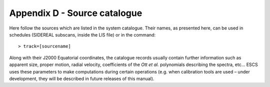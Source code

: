 .. _E_Appendix-D-Source-catalogue:

*****************************
Appendix D - Source catalogue
*****************************

Here follow the sources which are listed in the system catalogue. 
Their names, as presented here, can be used in schedules (SIDEREAL subscans, 
inside the LIS file) or in the command:: 

    > track=[sourcename]

Along with their J2000 Equatorial coordinates, the catalogue records usually 
contain further information such as apparent size, proper motion, radial 
velocity, coefficients of the *Ott et al.* polynomials describing the spectra, 
etc… ESCS uses these parameters to make computations during certain 
operations (e.g. when calibration tools are used – under development, they 
will be described in future releases of this manual).


.. tabularcolumns:: |l|l|l|

 ================  =============  =================
 Source            RA J2000       Dec J2000
 ----------------  -------------  -----------------
                   hh mm ss.s      dd mm ss.s
 ================  =============  ================= 
 **w3oh**          02 27 04.1     +61 52 22
 **3c48**          01 37 41.2996  +33 09 35.079
 **3c84**          03 19 48.1598  +41 30 42.114
 **3c123**         04 37 04.3753  +29 40 13.819
 **taua** (Tau A)  05 34 31.94	  +22 00 52.2
 **oria** (Ori A)  05 38 14.2     -07 07 08
 **3c147**         05 42 36.1380  +49 51 07.235
 **3c161**         06 27 10.0960  -05 53 04.768
 **3c218**         09 18 05.651   -12 05 43.99
 **3c227**         09 47 45.1477  +07 25 20.602
 **3c249.1**       11 04 13.8777  +76 58 58.170
 **vira** (Vir A)  12 30 49.4234  +12 23 28.0439
 **3c286**         13 31 08.2881  +30 30 32.960
 **3c295**         14 11 20.6477  +52 12 09.141
 **3c309.1**       14 54 07.5776  +71 40 19.853
 **3c348**         16 51 08.147   +04 59 33.32
 **3c353**         17 20 28.147   -00 58 47.12
 **3c380**         18 29 31.7813  +48 44 46.159
 **3c391**         18 49 23.3     -00 55 38
 **cyga** (Cyg A)  19 59 28.3566  +40 44 02.097
 **dr21**          20 39 01.1     +42 19 43
 **ngc7027**       21 07 01.593   +42 14 10.18
 **casa** (Cas A)  23 23 24       +58 48 54 
=================  =============  =================
 